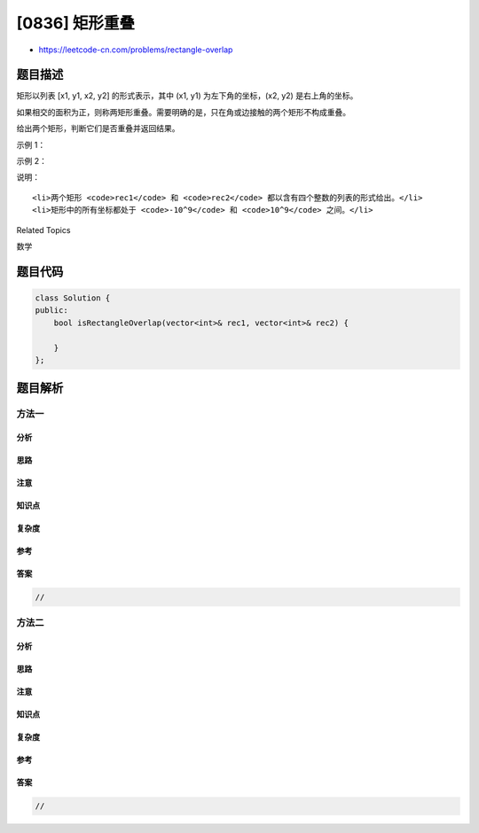 [0836] 矩形重叠
===============

-  https://leetcode-cn.com/problems/rectangle-overlap

题目描述
--------

.. raw:: html

   <p>

矩形以列表 [x1, y1, x2, y2] 的形式表示，其中 (x1, y1)
为左下角的坐标，(x2, y2) 是右上角的坐标。

.. raw:: html

   </p>

.. raw:: html

   <p>

如果相交的面积为正，则称两矩形重叠。需要明确的是，只在角或边接触的两个矩形不构成重叠。

.. raw:: html

   </p>

.. raw:: html

   <p>

给出两个矩形，判断它们是否重叠并返回结果。

.. raw:: html

   </p>

.. raw:: html

   <p>

示例 1：

.. raw:: html

   </p>

.. raw:: html

   <pre><strong>输入：</strong>rec1 = [0,0,2,2], rec2 = [1,1,3,3]
   <strong>输出：</strong>true
   </pre>

.. raw:: html

   <p>

示例 2：

.. raw:: html

   </p>

.. raw:: html

   <pre><strong>输入：</strong>rec1 = [0,0,1,1], rec2 = [1,0,2,1]
   <strong>输出：</strong>false
   </pre>

.. raw:: html

   <p>

说明：

.. raw:: html

   </p>

.. raw:: html

   <ol>

::

    <li>两个矩形 <code>rec1</code> 和 <code>rec2</code> 都以含有四个整数的列表的形式给出。</li>
    <li>矩形中的所有坐标都处于 <code>-10^9</code> 和 <code>10^9</code> 之间。</li>

.. raw:: html

   </ol>

.. raw:: html

   <div>

.. raw:: html

   <div>

Related Topics

.. raw:: html

   </div>

.. raw:: html

   <div>

.. raw:: html

   <li>

数学

.. raw:: html

   </li>

.. raw:: html

   </div>

.. raw:: html

   </div>

题目代码
--------

.. code:: cpp

    class Solution {
    public:
        bool isRectangleOverlap(vector<int>& rec1, vector<int>& rec2) {

        }
    };

题目解析
--------

方法一
~~~~~~

分析
^^^^

思路
^^^^

注意
^^^^

知识点
^^^^^^

复杂度
^^^^^^

参考
^^^^

答案
^^^^

.. code:: cpp

    //

方法二
~~~~~~

分析
^^^^

思路
^^^^

注意
^^^^

知识点
^^^^^^

复杂度
^^^^^^

参考
^^^^

答案
^^^^

.. code:: cpp

    //
